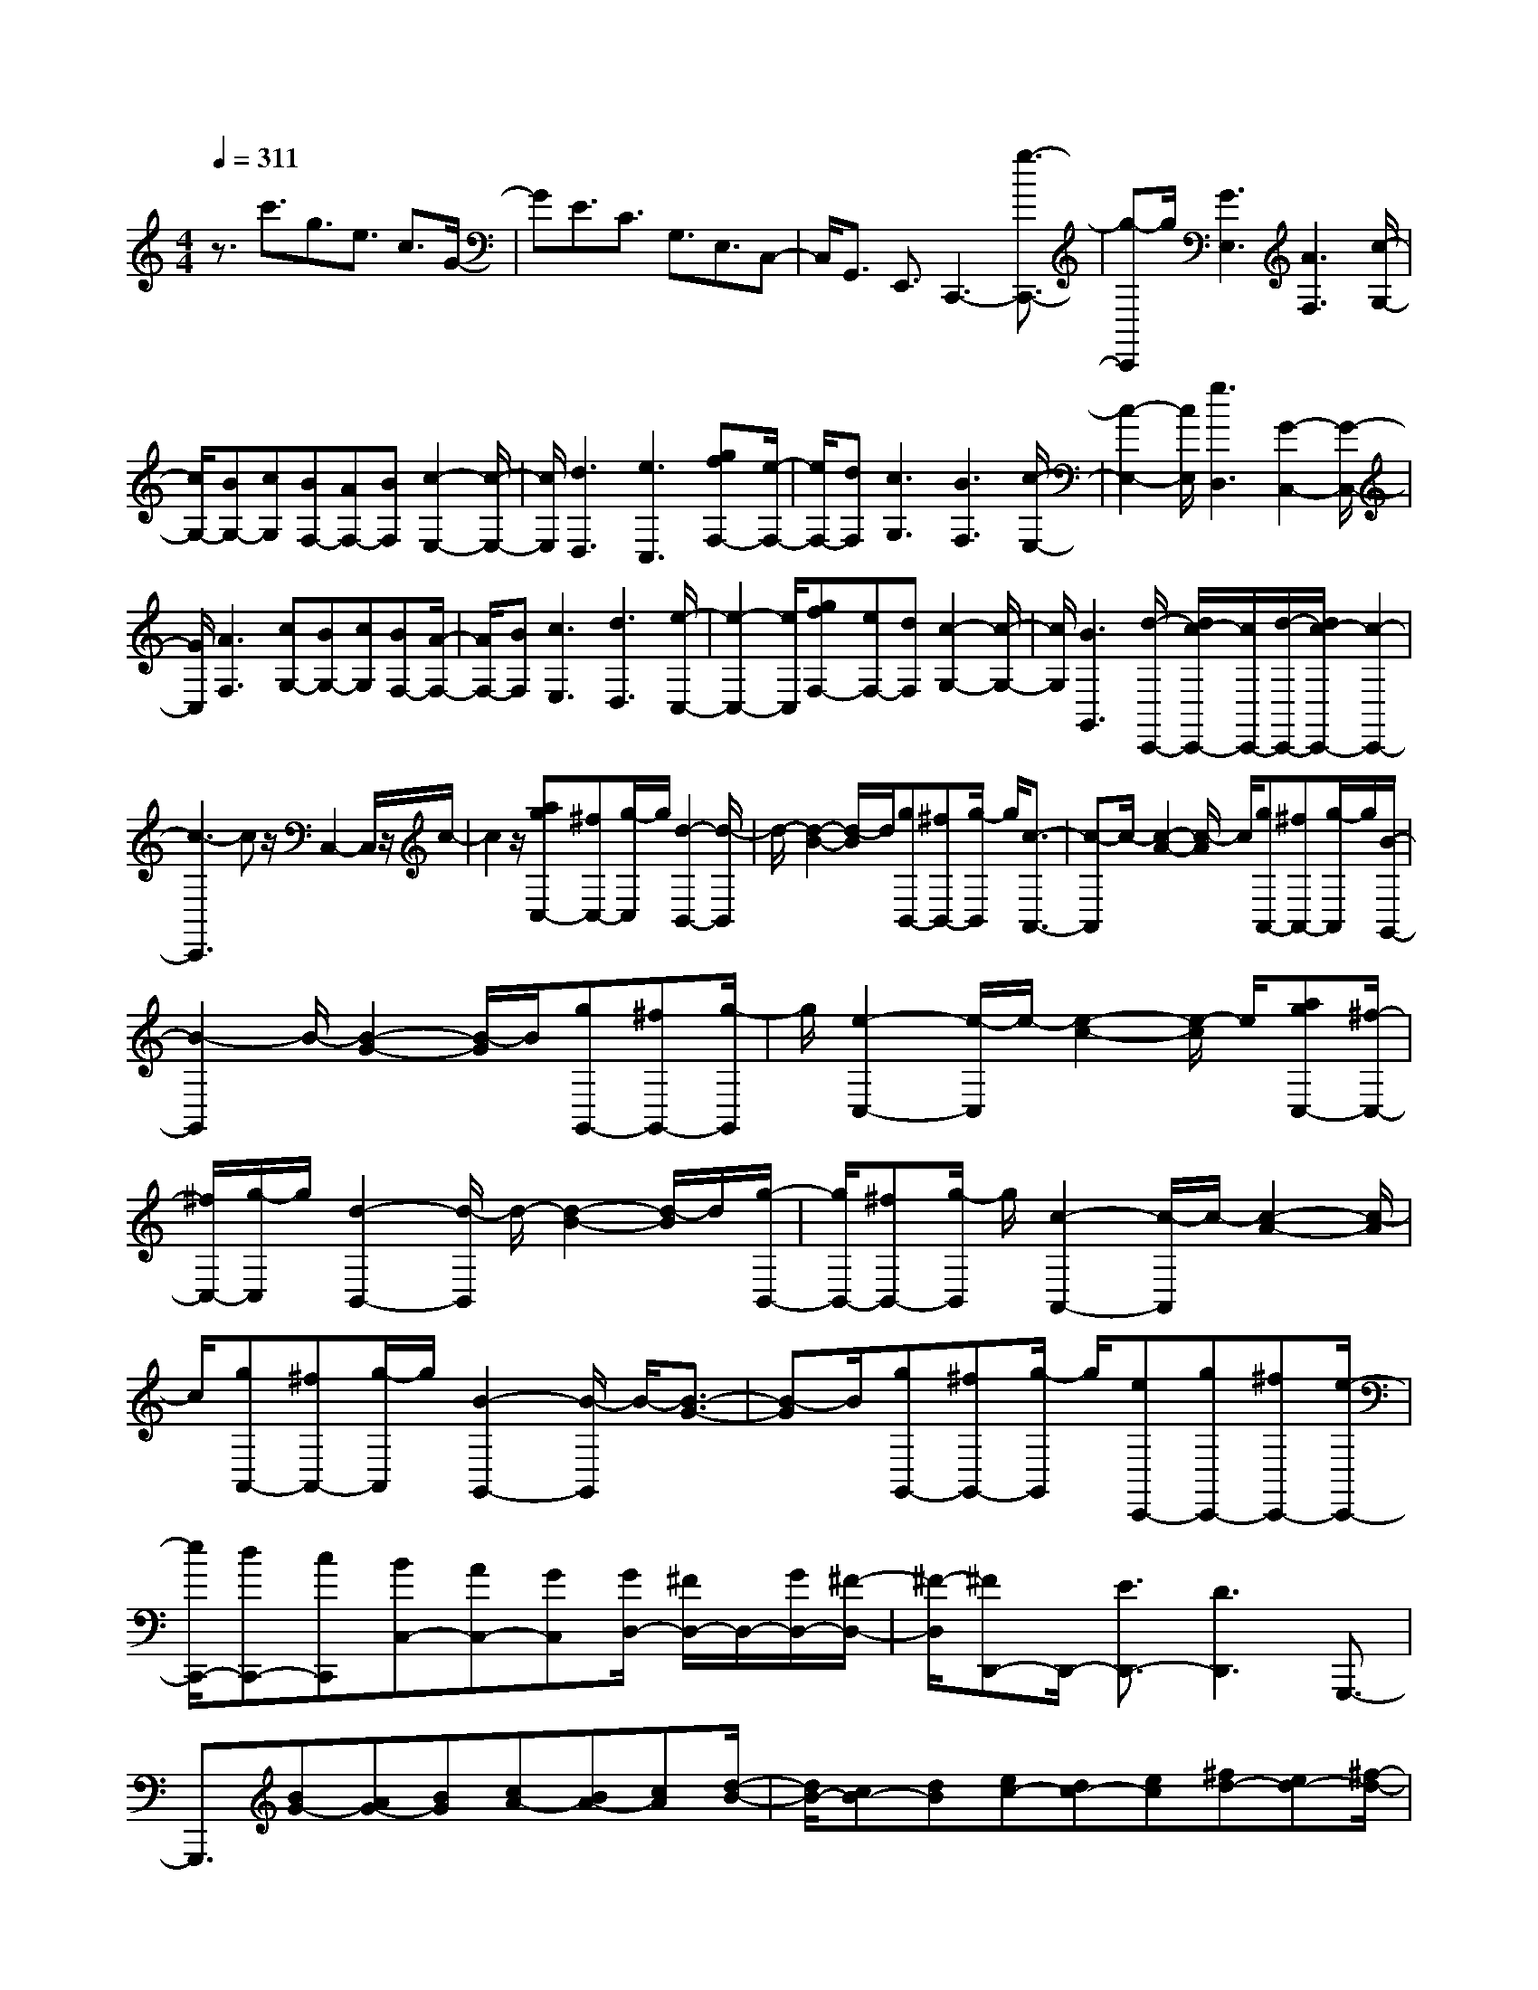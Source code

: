 % input file /home/ubuntu/MusicGeneratorQuin/training_data/scarlatti/K515.MID
X: 1
T: 
M: 4/4
L: 1/8
Q:1/4=311
K:C % 0 sharps
%(C) John Sankey 1998
%%MIDI program 6
%%MIDI program 6
%%MIDI program 6
%%MIDI program 6
%%MIDI program 6
%%MIDI program 6
%%MIDI program 6
%%MIDI program 6
%%MIDI program 6
%%MIDI program 6
%%MIDI program 6
%%MIDI program 6
z3/2c'3/2g3/2e3/2 c3/2G/2-|GE3/2C3/2 G,3/2E,3/2C,-|C,/2G,,3/2 E,,3/2C,,3-[g3/2-C,,3/2-]|[g-C,,]g/2[G3E,3][A3F,3][c/2-G,/2-]|
[c/2G,/2-][BG,-][cG,][BF,-][AF,-][BF,][c2-E,2-][c/2-E,/2-]|[c/2E,/2][d3D,3][e3C,3][gfF,-][e/2-F,/2-]|[e/2F,/2-][dF,][c3G,3][B3F,3][c/2-E,/2-]|[c2-E,2-] [c/2E,/2][g3D,3][G2-C,2-][G/2-C,/2-]|
[G/2C,/2][A3F,3][cG,-][BG,-][cG,][BF,-][A/2-F,/2-]|[A/2F,/2-][BF,][c3E,3][d3D,3][e/2-C,/2-]|[e2-C,2-] [e/2C,/2][gfF,-][eF,-][dF,][c2-G,2-][c/2-G,/2-]|[c/2G,/2][B3G,,3][d/2-C,,/2-] [d/2c/2-C,,/2-][c/2C,,/2-][d/2-C,,/2-][d/2c/2-C,,/2-] [c2-C,,2-]|
[c3-C,,3]c z/2C,2-C,/2z/2c/2-|c2 z/2[agC,-][^fC,-][g/2-C,/2]g/2[d2-B,,2-][d/2-B,,/2]|d/2-[d2-B2-][d/2-B/2]d/2[gB,,-][^fB,,-][g/2-B,,/2] g/2[c3/2-A,,3/2-]|[c-A,,]c/2-[c2-A2-][c/2-A/2] c/2[gA,,-][^fA,,-][g/2-A,,/2]g/2[B/2-G,,/2-]|
[B2-G,,2] B/2-[B2-G2-][B/2-G/2]B/2[gG,,-][^fG,,-][g/2-G,,/2]|g/2[e2-C,2-][e/2-C,/2]e/2-[e2-c2-][e/2-c/2] e/2[agC,-][^f/2-C,/2-]|[^f/2C,/2-][g/2-C,/2]g/2[d2-B,,2-][d/2-B,,/2] d/2-[d2-B2-][d/2-B/2]d/2[g/2-B,,/2-]|[g/2B,,/2-][^fB,,-][g/2-B,,/2] g/2[c2-A,,2-][c/2-A,,/2]c/2-[c2-A2-][c/2-A/2]|
c/2[gA,,-][^fA,,-][g/2-A,,/2]g/2[B2-G,,2-][B/2-G,,/2] B/2-[B3/2-G3/2-]|[B-G]B/2[gG,,-][^fG,,-][g/2-G,,/2] g/2[eC,,-][gC,,-][^fC,,-][e/2-C,,/2-]|[e/2C,,/2-][dC,,-][cC,,][BC,-][AC,-][GC,][G/2D,/2-] [^F/2D,/2-]D,/2-[G/2D,/2-][^F/2-D,/2-]|[^F/2-D,/2][^FD,,-]D,,/2- [E3/2D,,3/2-][D3D,,3]G,,,3/2-|
G,,,3/2[BG-][AG-][BG][cA-][BA-][cA][d/2-B/2-]|[d/2B/2-][cB-][dB][ec-][dc-][ec][^fd-][ed-][^f/2-d/2-]|[^f/2d/2-][agd-][^fd-][g-d][g-G][g-^F][g/2G/2-] G/2-[G-G,][G/2-^F,/2-]|[G/2-^F,/2][G/2G,/2-]G,/2-[G,2-G,,,2-][G,/2G,,,/2-] G,,,/2[BG-][AG-][BG][c/2-A/2-]|
[c/2A/2-][BA-][cA][dB-][cB-][dB][ec-][dc-][e/2-c/2-]|[e/2c/2][^fd-][ed-][^fd-][agd-][^fd-][g-d][g-G][g/2-^F/2-]|[g/2-^F/2][g/2G/2-]G/2-[G-G,][G-^F,][G/2G,/2-] G,/2-[G,2-G,,,2-][G,/2G,,,/2-]G,,,/2-[g/2-G,,,/2-]|[g2-G,,,2-] [g/2G,,,/2][g3^f3][g2-e2-][g/2-e/2-]|
[g/2e/2][a3-d3^F,3][a3c3D,3][bBG,-][a/2-G,/2-]|[a/2G,/2-][gG,][^fA,-][eA,-][dA,][g3B,3][d/2-c/2-C/2-]|[d/2c/2C/2-][BC-][AC][B3G3D3][A2-^F2-D,2-][A/2-^F/2-D,/2-]|[A/2^F/2D,/2][G3G,,3-][g/2-G,,/2] g/2^fg-[g-G][g/2-^F/2-]|
[g/2-^F/2][g/2G/2-]G/2-[G3G,,,3]g^fg-[g/2-G/2-]|[g/2-G/2][g-^F][g/2G/2-] G/2-[G2-G,,,2-][G/2G,,,/2-]G,,,/2-[g2-G,,,2-][g/2-G,,,/2-]|[g/2G,,,/2][g3^f3][g3e3][a3/2-d3/2-^F,3/2-]|[a3/2-d3/2^F,3/2][a3c3D,3][bBG,-][aG,-][gG,][^f/2-A,/2-]|
[^f/2A,/2-][eA,-][dA,][g3B,3][dcC-][BC-][A/2-C/2-]|[A/2C/2][B3G3D3][A3^F3D,3][GG,-][d/2-G,/2-]|[d/2G,/2-][cG,-][BG,-][AG,-][G/2-G,/2] G/2[AD,-][BD,-][cD,][B/2-G,,/2-]|[B/2G,,/2-][dG,,-][cG,,-][BG,,-][AG,,-][GG,,][AD,,-][BD,,-][c/2-D,,/2-]|
[c/2D,,/2][BG,,,-][dG,,,-][cG,,,-][BG,,,-][AG,,,-][GG,,,][^FD,-][E/2-D,/2-]|[E/2D,/2-][DD,][cC,-][BC,-][AC,][B3G3D,3][A/2-^F/2-D,,/2-]|[A2-^F2-D,,2-] [A/2^F/2D,,/2][GG,-][dG,-][cG,-][BG,-][AG,-][G/2-G,/2]|G/2[AD,-][BD,-][cD,][BG,,-][dG,,-][cG,,-][BG,,-][A/2-G,,/2-]|
[A/2G,,/2-][GG,,][AD,,-][BD,,-][cD,,][BG,,,-][dG,,,-][cG,,,-][B/2-G,,,/2-]|[B/2G,,,/2-][AG,,,-][GG,,,][^FD,-][ED,-][DD,][cC,-][BC,-][A/2-C,/2-]|[A/2C,/2][B3G3D,3][A3^F3D,,3][A/2G,,,/2-][G/2G,,,/2-]G,,,/2-|[A/2G,,,/2-][G6-G,,,6-][GG,,,]z/2|
G3E3 ^C2-|^C^A,3 G,3E,-|E,2 ^C,3[aA,,-] [gA,,-][=fA,,]|[gA,,,-][fA,,,-] [eA,,,][g/2D,,/2-][f/2D,,/2-] D,,/2-[g/2D,,/2-][f/2D,,/2-]D,,/2- [e2-D,,2-]|
[eD,,-][d3D,,3-] [d/2-D,,/2]d2-d/2^A-|^A2 G3E3|^A,3G,3 E,2-|E,[c'=C,-] [^aC,-][=aC,] [^aC,,-][=aC,,-] [gC,,][^a/2F,,/2-][=a/2F,,/2-]|
F,,/2-[^a/2F,,/2-][=a/2F,,/2-]F,,/2- [g3F,,3-][f3-F,,3-]|[f/2-F,,/2][f=F,-]F,3/2z/2f2-f/2 z/2[d'c'F,-][b/2-F,/2-]|[b/2F,/2-][c'/2-F,/2]c'/2[g2-E,2-][g/2-E,/2] g/2-[g2-e2-][g/2-e/2]g/2[c'/2-E,/2-]|[c'/2E,/2-][bE,-][c'/2-E,/2] c'/2[f2-D,2-][f/2-D,/2]f/2-[f2-d2-][f/2-d/2]|
f/2[c'D,-][bD,-][c'/2-D,/2]c'/2[e2-C,2-][e/2-C,/2] e/2-[e3/2-c3/2-]|[e-c]e/2[c'C,-][bC,-][c'/2-C,/2] c'/2[a2-F,,2-][a/2-F,,/2]a/2-[a/2-f/2-]|[a2-f2] a/2[d'c'F,,-][bF,,-][c'/2-F,,/2]c'/2[g2-E,,2-][g/2-E,,/2]|g/2-[g2-e2-][g/2-e/2]g/2[c'E,,-][bE,,-][c'/2-E,,/2] c'/2[f3/2-D,,3/2-]|
[f-D,,]f/2-[f2-d2-][f/2-d/2] f/2[c'D,,-][bD,,-][c'/2-D,,/2]c'/2[e/2-C,,/2-]|[e2-C,,2] e/2-[e2-c2-][e/2-c/2]e/2[c'C,,-][bC,,-][c'/2-C,,/2]|c'/2[aF,,-][c'F,,-][bF,,-][aF,,-][gF,,-][fF,,][eF,,-][d/2-F,,/2-]|[d/2F,,/2-][cF,,][c/2G,,/2-] [B/2G,,/2-]G,,/2-[c/2G,,/2-][B2G,,2-]G,,/2- [=A3/2G,,3/2-][G/2-G,,/2-]|
[G2-G,,2-] [G/2-G,,/2]G/2C,,3 [ec-][dc-]|[ec][fd-] [ed-][fd] [ge-][fe-] [ge][af-]|[gf-][af] [bg-][ag-] [bg][d'c'] bc'-|[c'-c][c'-B] [c'/2c/2-]c/2-[c-=C] [c-B,][c/2C/2-]C/2- [C2-C,,2-]|
[C/2C,,/2-]C,,/2[ec-] [dc-][ec] [fd-][ed-] [fd][ge-]|[fe-][ge] [af-][gf-] [af][bg-] [ag-][bg]|[d'c']b c'-[c'-c] [c'-B][c'/2c/2-]c/2- [c-C][c-B,]|[c/2C/2-]C/2-[C2-C,,2-][C/2C,,/2-]C,,-[c2-C,,2-][c/2-C,,/2]c/2[c/2-B/2-]|
[c2-B2-] [c/2B/2][c3A3][d2-G2-B,2-][d/2-G/2-B,/2-]|[d/2-G/2B,/2][d3=F3G,3][eEC-C,-][dC-C,-][cCC,][BD,-][A/2-D,/2-]|[A/2D,/2-][GD,][c3E,3][GFF,-][EF,-][DF,][E/2-C/2-G,/2-]|[E2-C2-G,2-] [E/2C/2G,/2][D3B,3G,,3][C2-C,,2-][C/2-C,,/2-]|
[C/2C,,/2-][c'/2-C,,/2]c'/2bc'-[c'-c][c'-B][c'/2c/2-] c/2-[c3/2-C,,3/2-]|[cC,,-]C,,/2-[c'/2-C,,/2] c'/2bc'-[c'-c][c'-B][c'/2c/2-]c/2-[c/2-C,,/2-]|[c2C,,2-] C,,-[c'2-C,,2-][c'/2-C,,/2]c'/2 [c'2-b2-]|[c'b][c'3a3] [d'3-g3B,3][d'-f-G,-]|
[d'2f2G,2] [e'eC-C,-][d'C-C,-] [c'CC,][bD,-] [aD,-][gD,]|[c'3E,3][gfF,-] [eF,-][dF,] [e2-c2-G,2-]|[ecG,][d3B3G,,3] z/2[cC,-][gC,-][fC,-][e/2-C,/2-]|[e/2C,/2-][dC,-][c/2-C,/2] c/2[dG,,-][eG,,-][fG,,][eC,,-][gC,,-][f/2-C,,/2-]|
[f/2C,,/2-][eC,,-][dC,,-][cC,,][dG,,-][eG,,-][fG,,][eC,-][g/2-C,/2-]|[g/2C,/2-][fC,][eD,-][dD,-][cD,][BE,-][AE,-][GE,][F/2-F,/2-]|[F/2F,/2-][EF,-][DF,][E3C3G,3][D2-B,2-G,,2-][D/2-B,/2-G,,/2-]|[D/2B,/2G,,/2]z/2[cC,-] [gC,-][fC,-] [eC,-][dC,-] [c/2-C,/2]c/2[dG,,-]|
[eG,,-][fG,,] [eC,,-][gC,,-] [fC,,-][eC,,-] [dC,,-][cC,,]|[dG,,-][eG,,-] [fG,,][eC,-] [gC,-][fC,] [eD,-][dD,-]|[cD,][BE,-] [AE,-][GE,] [FF,-][EF,-] [DF,][E-C-G,-]|[E2C2G,2] [D3B,3G,,3]z/2[D/2-C,,/2-] [D/2C/2-C,,/2-][C/2C,,/2-][D/2C,,/2-][C/2-C,,/2-]|
[C8-C,,8-]|[C8-C,,8-]|[C4-C,,4-] [C3/2C,,3/2]
